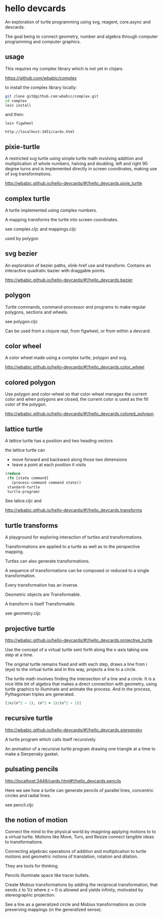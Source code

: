 * hello devcards
  An exploration of turtle programming using
  svg, reagent, core.async and devcards.

  The goal being to connect geometry, number and algebra
  through computer programming and computer graphics.

** usage
   This requires my complex library which is not yet in clojars.

   [[https://github.com/wbabic/complex]]

   to install the complex library locally:
   #+BEGIN_SRC sh
     git clone git@github.com:wbabic/complex.git
     cd complex
     lein install
   #+END_SRC
   and then:
   #+BEGIN_SRC shell
     lein figwheel

     http://localhost:3451/cards.html
   #+END_SRC

** pixie-turtle
   A restricted svg turtle using simple turtle math
   involving addition and multiplication of whole numbers,
   halving and doubling,
   left and right 90 degree turns
   and is implemented directly in screen coordinates,
   making use of svg transformations.

   [[http://wbabic.github.io/hello-devcards/#!/hello_devcards.pixie_turtle]]
** complex turtle
   A turtle implemented using complex numbers.

   A mapping transforms the turtle into screen coordinates.

   see complex.cljc and mappings.cljc

   used by polygon

** svg bezier
   An exploration of bezier paths, xlink-href use and transform.
   Contains an interactive quadratic bazier with draggable points.

   [[http://wbabic.github.io/hello-devcards/#!/hello_devcards.bezier]]
** polygon
   Turtle commands, command-processor and programs to make
   regular polygons, sections and wheels.

   see polygon.cljc

   Can be used from a clojure repl, from figwheel, or from within a devcard.
** color wheel
   A color wheel made using a complex turtle, polygon and svg.

   [[http://wbabic.github.io/hello-devcards/#!/hello_devcards.color_wheel]]
** colored polygon
   Use polygon and color-wheel
   so that color-wheel manages the current color and
   when polygons are closed,
   the current color is used as the fill color of the polygon.

   [[http://wbabic.github.io/hello-devcards/#!/hello_devcards.colored_polygon]]
** lattice turtle
   A lattice turtle has a position and two heading vectors

   the lattice turtle can

   - move forward and backward along those two dimensions
   - leave a point at each position it visits

   #+BEGIN_SRC clojure
          (reduce
           (fn [state command]
             (process-command command state))
           standard-turtle
           turtle-program)
   #+END_SRC

   See latice.cljc and

   [[http://wbabic.github.io/hello-devcards/#!/hello_devcards.transforms]]
** turtle transforms
   A playground for exploring
   interaction of turtles and transformations.

   Transformations are applied to a turtle
   as well as to the perspective mapping.

   Turtles can also generate transformations.

   A sequence of transformations can be composed or reduced to a single transformation.

   Every transformation has an inverse.

   Geometric objects are Transformable.

   A transform is itself Transformable.

   see geometry.cljc

** projective turtle
   [[http://wbabic.github.io/hello-devcards/#!/hello_devcards.projective_turtle]]

   Use the concept of a virtual turtle
   sent forth along the x-axis
   taking one step at a time.

   The original turtle remains fixed
   and with each step, draws a line from i (eye)
   to the virtual turtle
   and in this way, projects a line to a circle.

   The turtle math involves finding the intersection of a line and a circle.
   It is a nice little bit of algebra that makes a direct connection with geometry,
   using turtle graphics to illuminate and animate the process. And in the process,
   Pythagorean triples are generated.

   #+BEGIN_SRC clojure
   [2n/(n^2 - 1), (n^2 + 1)/(n^2 - 1)]
   #+END_SRC
** recursive turtle
   http://wbabic.github.io/hello-devcards/#!/hello_devcards.sierpensky

   A turtle program which calls itself recursively.

   An animation of a recursive turtle program drawing one triangle at a time
   to make a Sierpensky gasket.

** pulsating pencils
   http://localhost:3449/cards.html#!/hello_devcards.pencils

   Here we see how a turtle can generate
   pencils of parallel lines,
   concentric circles and radial lines.

   see pencil.cljc

** the notion of motion
   Connect the mind to the physical world by imagining applying motions to to a virtual turtle.
   Motions like Move, Turn, and Resize connect tangible ideas to transformations.

   Connecting algebraic operations of addition and multiplication to
   turtle motions and
   geometric notions of translation, rotation and dilation.

   They are tools for thinking.

   Pencils illuminate space like tracer bullets.

   Create Mobius transformations by adding the reciprocal transformation,
   that sends z to 1/z
   where z = 0 is allowed and yields infinity,
   motivated by stereographic projection.

   See a line as a generalized circle and Mobius transformations
   as circle preserving mappings (in the generalized sense).
